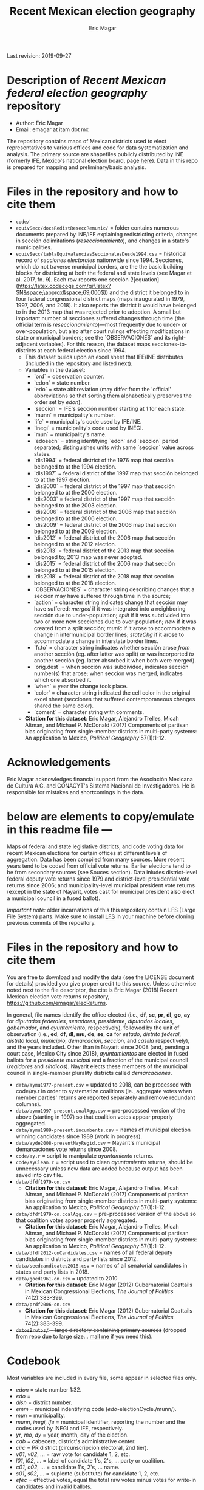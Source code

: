#+TITLE: Recent Mexican election geography
#+AUTHOR: Eric Magar
Last revision: 2019-09-27

# Export to md: M-x org-md-export-to-markdown

* Description of /Recent Mexican federal election geography/ repository

- Author: Eric Magar
- Email: emagar at itam dot mx

The repository contains maps of Mexican districts used to elect representatives to various offices and code for data systematization and analysis. The primary source are shapefiles publicly distributed by INE (formerly IFE, Mexico's national election board, page [[https://cartografia.ife.org.mx/sige7/?cartografia][here]]). Data in this repo is prepared for mapping and preliminary/basic analysis.

* Files in the repository and how to cite them
- ~code/~
- ~equivSecc/docsRedistReseccRemunic/~ = folder contains numerous documents prepared by INE/IFE explaining redistricting criteria, changes in sección delimitations (/reseccionamiento/), and changes in a state's municipalities.
- ~equivSecc/tablaEquivalenciasSeccionalesDesde1994.csv~ = historical record of /secciones electorales/ nationwide since 1994. Secciones, which do not traverse municipal borders, are the the basic building blocks for districting at both the federal and state levels (see Magar et al. 2017, fn. 9). Each row reports one sección (![equation](https://latex.codecogs.com/gif.latex?$N&space;\approx&space;69,000$)) and the district it belonged to in four federal congressional district maps (maps inaugurated in 1979, 1997, 2006, and 2018). It also reports the district it would have belonged to in the 2013 map that was rejected prior to adoption. A small but important number of secciones suffered changes through time (the official term is /reseccionamiento/)---most frequently due to under- or over-population, but also after court rulings effecting modifications in state or municipal borders; see the `OBSERVACIONES` and its right-adjacent variables). For this reason, the dataset maps secciones-to-districts at each federal election since 1994.  
  + This dataset builds upon an excel sheet that IFE/INE distributes (included in the repository and listed next).
  + Variables in the dataset:
    - `ord` = observation counter.
    - `edon` = state number.
    - `edo` = state abbreviation (may differ from the 'official' abbreviations so that sorting them alphabetically preserves the order set by /edon/).
    - `seccion` = IFE's sección number starting at 1 for each state.
    - `munn` = municipality's number.
    - `ife` = municipality's code used by IFE/INE.
    - `inegi` = municipality's code used by INEGI.
    - `mun` = municipality's name.
    - `edosecn` = string identitying `edon` and `seccion` period separated; distinguishes units with same `seccion` value across states.
    - `dis1994` = federal district of the 1976 map that sección belonged to at the 1994 election.
    - `dis1997` = federal district of the 1997 map that sección belonged to at the 1997 election.
    - `dis2000` = federal district of the 1997 map that sección belonged to at the 2000 election.
    - `dis2003` = federal district of the 1997 map that sección belonged to at the 2003 election.
    - `dis2006` = federal district of the 2006 map that sección belonged to at the 2006 election.
    - `dis2009` = federal district of the 2006 map that sección belonged to at the 2009 election.
    - `dis2012` = federal district of the 2006 map that sección belonged to at the 2012 election.
    - `dis2013` = federal district of the 2013 map that sección belonged to; 2013 map was never adopted.
    - `dis2015` = federal district of the 2006 map that sección belonged to at the 2015 election.
    - `dis2018` = federal district of the 2018 map that sección belonged to at the 2018 election.
    - `OBSERVACIONES` = character string describing changes that a sección may have suffered through time in the source;
    - `action` = character string indicates change that sección may have suffered: /merged/ if it was integrated into a neighboring sección due to under-population; /split/ if it was subdivided into two or more new secciones due to over-population; /new/ if it was created from a split sección; /munic/ if it arose to accommodate a change in intermunicipal border lines; /stateChg/ if it arose to accommodate a change in interstate border lines.
    - `fr.to` = character string indicates whether sección arose /from/ another sección (eg. after latter was split) or was incorported /to/ another sección (eg. latter absorbed it when both were merged).
    - `orig.dest` = when sección was subdivided, indicates sección number(s) that arose; when sección was merged, indicates which one absorbed it.
    - `when` = year the change took place.
    - `color` = character string indicated the cell color in the original excel sheet (secciones that suffered contemporaneous changes shared the same color).
    - `coment` = character string with comments.
  + *Citation for this dataset*: Eric Magar, Alejandro Trelles, Micah Altman, and Michael P. McDonald (2017) Components of partisan bias originating from single-member districts in multi-party systems: An application to Mexico, /Political Geography/ 57(1):1-12. 
* Acknowledgements
Eric Magar acknowledges financial support from the Asociación Mexicana de Cultura A.C. and CONACYT's Sistema Nacional de Investigadores. He is responsible for mistakes and shortcomings in the data. 

* below are elements to copy/emulate in this readme file ---

Maps of federal and state legislative districts, and code voting data for recent Mexican elections for certain offices at different levels of aggregation. Data has been compiled from many sources. More recent years tend to be coded from official vote returns. Earlier elections tend to be from secondary sources (see Souces section). Data inludes district-level federal deputy vote returns since 1979 and district-level presidential vote returns since 2006; and municipality-level municipal president vote returns (except in the state of Nayarit, votes cast for municipal president also elect a municipal council in a fused ballot). 

/Important note:/ older incarnations of this this repository contain LFS (Large File System) parts. Make sure to install [[https://git-lfs.github.com/][LFS]] in your machine before cloning previous commits of the repository.

* Files in the repository and how to cite them

You are free to download and modify the data (see the LICENSE document for details) provided you give proper credit to this source. Unless otherwise noted next to the file descriptor, the cite is Eric Magar (2018) Recent Mexican election vote returns repository, [[https://github.com/emagar/elecReturns]].

In general, file names identify the office elected (i.e., *df*, *se*, *pr*, *dl*, *go*, *ay* for /diputados federales/, /senadores/, /presidente/, /diputados locales/, /gobernador/, and /ayuntamiento/, respectively), followed by the unit of observation (i.e., *ed*, *df*, *dl*, *mu*, *de*, *se*, *ca* for /estado/, /distrito federal/, /distrito local/, /municipio/, /demarcación/, /sección/, and /casilla/ respectively), and the years included. Other than in Nayarit since 2008 (and, pending a court case, Mexico City since 2018), /ayuntamientos/ are elected in fused ballots for a /presidente municipal/ and a fraction of the municipal council (/regidores/ and /síndicos/). Nayarit elects these members of the municipal council in single-member plurality districts called /demarcaciones/.

- ~data/aymu1977-present.csv~ = updated to 2018, can be processed with code/ay.r in order to systematize coalitions (ie., aggregate votes when member parties' returns are reported separately and remove redundant columns).
- ~data/aymu1997-present.coalAgg.csv~ = pre-processed version of the above (starting in 1997) so that coalition votes appear properly aggregated.
- ~data/aymu1989-present.incumbents.csv~ = names of municipal election winning candidates since 1989 (work in progress).
- ~data/ayde2008-presentNayRegid.csv~ = Nayarit's municipal demarcaciones vote returns since 2008.
- ~code/ay.r~ = script to manipulate /ayuntamiento/ returns.
- ~code/ayClean.r~ = script used to clean /ayuntamiento/ returns, should be unnecessary unless new data are added because output has been saved into csv file.
- ~data/dfdf1979-on.csv~
  + *Citation for this dataset*: Eric Magar, Alejandro Trelles, Micah Altman, and Michael P. McDonald (2017) Components of partisan bias originating from single-member districts in multi-party systems: An application to Mexico, /Political Geography/ 57(1):1-12. 
- ~data/dfdf1979-on.coalAgg.csv~ = pre-processed version of the above so that coalition votes appear properly aggregated.
  + *Citation for this dataset*: Eric Magar, Alejandro Trelles, Micah Altman, and Michael P. McDonald (2017) Components of partisan bias originating from single-member districts in multi-party systems: An application to Mexico, /Political Geography/ 57(1):1-12. 
- ~data/dfdf2012-onCandidates.csv~ = names of all federal deputy candidates in districts and party lists since 2012. 
- ~data/seedcandidates2018.csv~ = names of all senatorial candidates in states and party lists in 2018. 
- ~data/goed1961-on.csv~ = updated to 2010
  + *Citation for this dataset*: Eric Magar (2012) Gubernatorial Coattails in Mexican Congressional Elections, /The Journal of Politics/ 74(2):383-399.
- ~data/prdf2006-on.csv~
  + *Citation for this dataset*: Eric Magar (2012) Gubernatorial Coattails in Mexican Congressional Elections, /The Journal of Politics/ 74(2):383-399.
- +~datosBrutos/~ = large directory containing primary sources+ (dropped from repo due to large size... [[mailto:emagar@itam.mx][mail me]] if you need this).

* Codebook

Most variables are included in every file, some appear in selected files only.  

- /edon/ = state number 1:32.
- /edo/ = 
- /disn/ = district number.
- /emm/ = municipal indentifying code (/edo/-electionCycle./munn/). 
- /mun/ = municipality.
- /munn/, /inegi/, /ife/ = municipal identifier, reporting the number and the codes used by INEGI and IFE, respectively.
- /yr/, /mo/, /dy/ = year, month, day of the election. 
- /cab/ = cabecera, district's administrative center.
- /circ/ = PR district (circunscripcion electoral, 2nd tier).
- /v01/, /v02/, ... = raw vote for candidate 1, 2, etc.
- /l01/, /l02/, ... = label of candidate 1's, 2's, ... party or coalition.
- /c01/, /c02/, ... = candidate 1's, 2's, ... name.
- /s01/, /s02/, ... = suplente (substitute) for candidate 1, 2, etc.
- /efec/ = effective votes, equal the total raw votes minus votes for write-in candidates and invalid ballots. 
- /nr/ = votes for write-in candidates.
- /nul/ = invalid ballots.
- /tot/ = total raw votes.
- /lisnom/ = eligible voters (/lista nominal/).
- /nota/ = notes.
- /fuente/ = source.
- /ncand/ = number of candidates running.
- /dcoal/ = dummy equal 1 if at least one major party candidate ran on a multi-party pre-electoral coalition, 0 otherwise.
- /coalpan/, /coalpri/, /coalprd/ = members of major-party coalitions ('no' indidates no coalition).
- /imputacion/, /distpan/, /distpri/, /distprd/ = when some parties coelesced in such way that only their pooled vote was reported, an attempt is made to infer how many votes each coalition member contributed to team. Variable /imputacion/ lists what earlier election was used for this purpose ('no' if none carried); /dist/ variables report the share of the coalition total attributable to PAN, PRI, and PRD, respectively. See [[https://github.com/emagar/replicationMaterial/blob/master/gubCoat/onlineAppendix.pdf][this]] for details.
- /seyr/, /semo/ = year of the previous/concurrent senatorial election.
- /sepan/, /sepri/, /seprd/ = votes won by major parties in previous/concurrent senatorial election.
- /seefec/ = effective votes in previous/concurrent senatorial election.
- /fake/ = indicates fake data for hegemonic era elections, made up of best guesses about what happened in the state's race for the purpose of computing vote lags. Will normally be dropped from analysis.
- /win/ = winner's party or coalition.
- /incumbent/ = winning candidate's name. 
- /race.after/ = incumbent's status in the subsequent race. See [[status-rules][this]] for categories and coding procedure ([[status-rules-esp][aquí]] la versión en español del procedimiento codificador). 

* Coding procedure for the incumbent's status<<status-rules>>
In file ~data/aymu1985-present.incumbents.csv~, variable /race.after/ equals one of the following categories: 
1. 'Beaten' if the incumbent re-ran and lost; 
2. 'Reelected' if the incumbent re-ran and won; 
3. 'Renom-killed' if the incumbent re-ran and was killed in the campaign; 
4. 'Hi-office' if the incumbent ran for higher office; 
5. 'Out' if the incumbent withdrew or was not renominated; 
6. 'Term-limited' if the incumbent was ineligible for reelection due to a term limit; 
7. A year indicates that it is too early to know the incumbent's status (and the year of the next race).
In categories other than the first two above, a suffix may be present. 
- Suffix '-p-lost' indicates that the party lost the subsequent race (or, in case of incumbents elected by a multi-party coalition, that none of them won or was part of the winning coalition). 
- Suffix '-p-won' indicates that the party won the subsequent race (or, in case of incumbents elected by a multi-party coalition, that one of them won or at least one of them was in the winning coalition).

* Procedimiento para codificar el estatus del ocupante<<status-rules-esp>>
En el archivo ~data/aymu1985-present.incumbents.csv~, la variable /race.after/ indica el estatus del ocupante en la elección subsecuente. El estatus puede ser una de las categorías siguientes: 
1. 'Beaten' si el ocupante volvió a contender y perdió; 
2. 'Reelected' si el ocupante volvió a contender y ganó; 
3. 'Renom-killed' si el ocupante volvió a contender y fue asesinado en la campaña; 
4. 'Hi-office' si el ocupante contendió por otro cargo de elección (p.ej. gobernador o senador);
5. 'Out' si el ocupante se retiró o no fue repostulado por el partido; 
6. 'Term-limited' si el ocupante estaba constitucionalmente impedido para aspirar a reelegirse; 
7. Un año indica que aún es temprano para conocer el estatus (y el año de la próxima elección).
En las categorías 3 en adelante, un sufijo puede estar presente. 
- El sufijo '-p-lost' indica que el partido perdió la elección subsecuente (o, para ocupantes electos por una coalición multi-partidista, que ninguno de esos partidos ganó o fue parte de la coalición ganadora). 
- El sufijo '-p-won' indica que el partido ganó la elección subsecuente (o, para ocupantes electos por una coalición multi-partidista, que uno de esos partidos ganó o que por lo menos uno fue parte de la coalición ganadora).

* Sources

Work in progress...

- /Fuente/ = iee indicates data obtined from the primary source, the state's election board's web site. 
- /Fuente/ = tesis Melissa
- /Fuente/ = Mexico Electoral Banamex
- /Fuente/ = prep
- /Fuente/ = Toledo Patiño paper
- /Fuente/ = UAM Iztapalapa
- /Fuente/ = voz y voto
